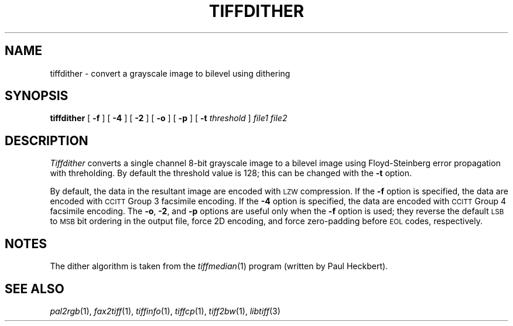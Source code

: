 .\"	$Header: /usr/people/sam/tiff/man/man1/RCS/tiffdither.1,v 1.10 91/07/16 16:14:55 sam Exp $
.\"
.\" Copyright (c) 1990, 1991 Sam Leffler
.\" Copyright (c) 1991 Silicon Graphics, Inc.
.\"
.\" Permission to use, copy, modify, distribute, and sell this software and 
.\" its documentation for any purpose is hereby granted without fee, provided
.\" that (i) the above copyright notices and this permission notice appear in
.\" all copies of the software and related documentation, and (ii) the names of
.\" Sam Leffler and Silicon Graphics may not be used in any advertising or
.\" publicity relating to the software without the specific, prior written
.\" permission of Sam Leffler and Silicon Graphics.
.\" 
.\" THE SOFTWARE IS PROVIDED "AS-IS" AND WITHOUT WARRANTY OF ANY KIND, 
.\" EXPRESS, IMPLIED OR OTHERWISE, INCLUDING WITHOUT LIMITATION, ANY 
.\" WARRANTY OF MERCHANTABILITY OR FITNESS FOR A PARTICULAR PURPOSE.  
.\" 
.\" IN NO EVENT SHALL SAM LEFFLER OR SILICON GRAPHICS BE LIABLE FOR
.\" ANY SPECIAL, INCIDENTAL, INDIRECT OR CONSEQUENTIAL DAMAGES OF ANY KIND,
.\" OR ANY DAMAGES WHATSOEVER RESULTING FROM LOSS OF USE, DATA OR PROFITS,
.\" WHETHER OR NOT ADVISED OF THE POSSIBILITY OF DAMAGE, AND ON ANY THEORY OF 
.\" LIABILITY, ARISING OUT OF OR IN CONNECTION WITH THE USE OR PERFORMANCE 
.\" OF THIS SOFTWARE.
.\"
.TH TIFFDITHER 1 "May 18, 1991"
.SH NAME
tiffdither \- convert a grayscale image to bilevel using dithering
.SH SYNOPSIS
.B tiffdither
[
.B \-f
] [
.B \-4
] [
.B \-2
] [
.B \-o
] [
.B \-p
] [
.B \-t
.I threshold
]
.I "file1 file2"
.SH DESCRIPTION
.I Tiffdither
converts a single channel 8-bit grayscale image to a bilevel image
using Floyd-Steinberg error propagation with threholding.
By default the threshold value is 128; this can be changed with the
.B \-t
option.
.PP
By default, the data in the resultant image are encoded with
.SM LZW\c
compression.
If the
.B \-f
option is specified, the data are encoded with 
.SM CCITT
Group 3 facsimile encoding.
If the
.B \-4
option is specified, the data are encoded with
.SM CCITT
Group 4 facsimile encoding.
The
.BR \-o ,
.BR \-2 ,
and
.B \-p
options are useful only when the
.B \-f
option is used;
they reverse the default
.SM LSB
to
.SM MSB
bit ordering in the output file, force 2D encoding,
and force zero-padding before
.SM EOL
codes, respectively.
.SH NOTES
The dither algorithm is taken from the
.IR tiffmedian (1)
program (written by Paul Heckbert).
.SH "SEE ALSO"
.IR pal2rgb (1),
.IR fax2tiff (1),
.IR tiffinfo (1),
.IR tiffcp (1),
.IR tiff2bw (1),
.IR libtiff (3)
